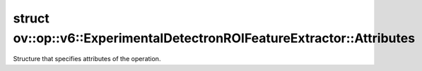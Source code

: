 .. index:: pair: struct; ov::op::v6::ExperimentalDetectronROIFeatureExtractor::Attributes
.. _doxid-structov_1_1op_1_1v6_1_1_experimental_detectron_r_o_i_feature_extractor_1_1_attributes:

struct ov::op::v6::ExperimentalDetectronROIFeatureExtractor::Attributes
=======================================================================



Structure that specifies attributes of the operation.


.. ref-code-block:: cpp
	:class: doxyrest-overview-code-block

	#include <experimental_detectron_roi_feature.hpp>
	
	struct Attributes
	{
		// fields
	
		int64_t :target:`output_size<doxid-structov_1_1op_1_1v6_1_1_experimental_detectron_r_o_i_feature_extractor_1_1_attributes_1a87f65f02d61db7ff598bbda596f9b96d>`;
		int64_t :target:`sampling_ratio<doxid-structov_1_1op_1_1v6_1_1_experimental_detectron_r_o_i_feature_extractor_1_1_attributes_1a098d31c6c284ef4295229556152c98b1>`;
		std::vector<int64_t> :target:`pyramid_scales<doxid-structov_1_1op_1_1v6_1_1_experimental_detectron_r_o_i_feature_extractor_1_1_attributes_1aa611af55aa78a296fdcd0993ffc8bd12>`;
		bool :target:`aligned<doxid-structov_1_1op_1_1v6_1_1_experimental_detectron_r_o_i_feature_extractor_1_1_attributes_1a563e4aa9a4ab1a2de648645ce031e350>`;
	};

